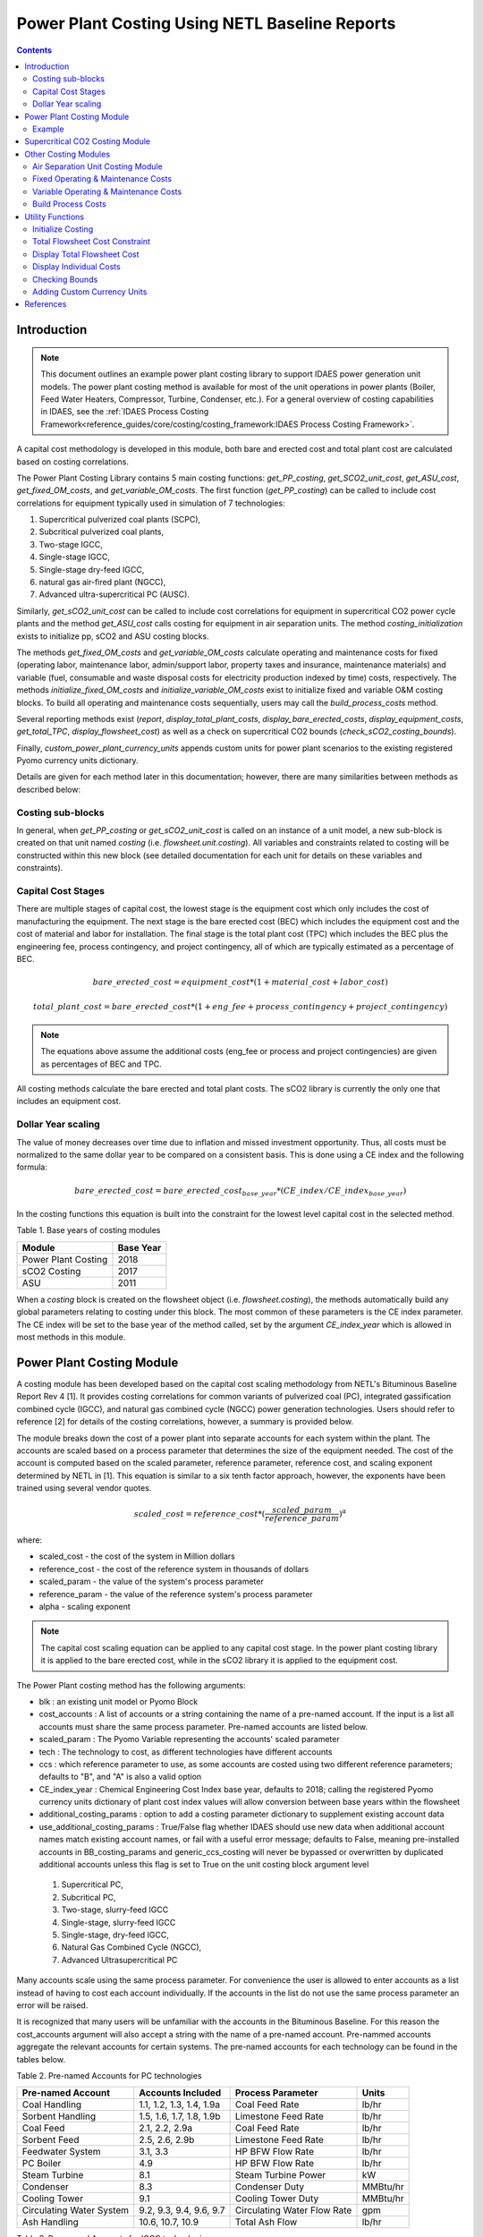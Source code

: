 Power Plant Costing Using NETL Baseline Reports
===============================================

.. contents:: Contents 
    :depth: 4

Introduction
------------

.. note:: This document outlines an example power plant costing library to support IDAES power generation unit models. The power plant costing method is available for most of the unit operations in power plants (Boiler, Feed Water Heaters, Compressor, Turbine, Condenser, etc.). For a general overview of costing capabilities in IDAES, see the :ref:`IDAES Process Costing Framework<reference_guides/core/costing/costing_framework:IDAES Process Costing Framework>`.

A capital cost methodology is developed in this module, both bare and erected cost and total plant cost are calculated based on costing correlations.

The Power Plant Costing Library contains 5 main costing functions: `get_PP_costing`, `get_SCO2_unit_cost`, `get_ASU_cost`, `get_fixed_OM_costs`, and `get_variable_OM_costs`.
The first function (`get_PP_costing`) can be called to include cost correlations for equipment typically used in simulation of 7 technologies: 

1. Supercritical pulverized coal plants (SCPC),
2. Subcritical pulverized coal plants,
3. Two-stage IGCC,
4. Single-stage IGCC,
5. Single-stage dry-feed IGCC,
6. natural gas air-fired plant (NGCC),
7. Advanced ultra-supercritical PC (AUSC).

Similarly, `get_sCO2_unit_cost` can be called to include cost correlations for equipment in supercritical CO2 power cycle plants and the method `get_ASU_cost` calls costing for equipment in air separation units. The method `costing_initialization` exists to initialize pp, sCO2 and ASU costing blocks.

The methods `get_fixed_OM_costs` and `get_variable_OM_costs` calculate operating and maintenance costs for fixed (operating labor, maintenance labor, admin/support labor, property taxes and insurance, maintenance materials) and variable (fuel, consumable and waste disposal costs for electricity production indexed by time) costs, respectively. The methods `initialize_fixed_OM_costs` and `initialize_variable_OM_costs` exist to initialize fixed and variable O&M costing blocks. To build all operating and maintenance costs sequentially, users may call the `build_process_costs` method.

Several reporting methods exist (`report`, `display_total_plant_costs`, `display_bare_erected_costs`, `display_equipment_costs`, `get_total_TPC`, `display_flowsheet_cost`) as well as a check on supercritical CO2 bounds (`check_sCO2_costing_bounds`).

Finally, `custom_power_plant_currency_units` appends custom units for power plant scenarios to the existing registered Pyomo currency units dictionary.

Details are given for each method later in this documentation; however, there are many similarities between methods as described below:

Costing sub-blocks
^^^^^^^^^^^^^^^^^^

In general, when `get_PP_costing` or `get_sCO2_unit_cost` is called on an instance of a unit model, a new sub-block is created 
on that unit named `costing` (i.e. `flowsheet.unit.costing`). All variables and constraints related to costing will be 
constructed within this new block (see detailed documentation for each unit for details on these variables and constraints).


Capital Cost Stages
^^^^^^^^^^^^^^^^^^^

There are multiple stages of capital cost, the lowest stage is the equipment cost which only includes
the cost of manufacturing the equipment. The next stage is the bare erected cost (BEC) which includes
the equipment cost and the cost of material and labor for installation. The final stage is the total
plant cost (TPC) which includes the BEC plus the engineering fee, process contingency,
and project contingency, all of which are typically estimated as a percentage of BEC.

.. math:: bare\_erected\_cost = equipment\_cost*(1 + material\_cost + labor\_cost)

.. math:: total\_plant\_cost = bare\_erected\_cost*(1 + eng\_fee + process\_contingency + project\_contingency)

.. note:: The equations above assume the additional costs (eng_fee or process and project contingencies) are given as percentages of BEC and TPC.

All costing methods calculate the bare erected and total plant costs. The sCO2 library is currently the only one
that includes an equipment cost. 

Dollar Year scaling
^^^^^^^^^^^^^^^^^^^

The value of money decreases over time due to inflation and missed investment opportunity.
Thus, all costs must be normalized to the same dollar year to be compared on a consistent basis.
This is done using a CE index and the following formula:

.. math:: bare\_erected\_cost = bare\_erected\_cost_{base\_year}*(CE\_index/CE\_index_{base\_year})

In the costing functions this equation is built into the constraint for the lowest level capital cost in the selected method.

Table 1. Base years of costing modules

=========================== ====================== 
Module                      Base Year
=========================== ======================
Power Plant Costing         2018
sCO2 Costing                2017     
ASU                         2011

=========================== ====================== 

When a `costing` block is created 
on the flowsheet object (i.e. `flowsheet.costing`), the methods automatically build any global parameters relating to costing under this block. The most 
common of these parameters is the CE index parameter. The CE index will be set to the base year of the method called, set by the argument `CE_index_year` which is allowed in most methods in this module.

Power Plant Costing Module
--------------------------

A costing module has been developed based on the capital cost scaling methodology from 
NETL's Bituminous Baseline Report Rev 4 [1]. It provides costing correlations for common 
variants of pulverized coal (PC), integrated gassification combined cycle (IGCC), and 
natural gas combined cycle (NGCC) power generation technologies. Users should refer to 
reference [2] for details of the costing correlations, however, a summary is provided below.


The module breaks down the cost of a power plant into separate accounts for each system 
within the plant. The accounts are scaled based on a process parameter that determines
the size of the equipment needed. The cost of the account is computed based on the scaled parameter,
reference parameter, reference cost, and scaling
exponent determined by NETL in [1]. This equation is similar to a six tenth factor approach, 
however, the exponents have been trained using several vendor quotes.

.. math:: scaled\_cost = reference\_cost*(\frac{scaled\_param}{reference\_param})^\alpha

where:

* scaled_cost - the cost of the system in Million dollars
* reference_cost - the cost of the reference system in thousands of dollars
* scaled_param - the value of the system's process parameter
* reference_param - the value of the reference system's process parameter
* alpha - scaling exponent

.. note:: The capital cost scaling equation can be applied to any capital cost stage. In the power plant costing library it is applied to the bare erected cost, while in the sCO2 library it is applied to the equipment cost.

The Power Plant costing method has the following arguments:

* blk : an existing unit model or Pyomo Block
* cost_accounts : A list of accounts or a string containing the name of a pre-named account. If the input is a list all accounts must share the same process parameter. Pre-named accounts are listed below.
* scaled_param : The Pyomo Variable representing the accounts' scaled parameter
* tech : The technology to cost, as different technologies have different accounts
* ccs : which reference parameter to use, as some accounts are costed using two different reference parameters; defaults to "B", and "A" is also a valid option
* CE_index_year : Chemical Engineering Cost Index base year, defaults to 2018; calling the registered Pyomo currency units dictionary of plant cost index values will allow conversion between base years within the flowsheet
* additional_costing_params : option to add a costing parameter dictionary to supplement existing account data
* use_additional_costing_params : True/False flag whether IDAES should use new data when additional account names match existing account names, or fail with a useful error message; defaults to False, meaning pre-installed accounts in BB_costing_params and generic_ccs_costing will never be bypassed or overwritten by duplicated additional accounts unless this flag is set to True on the unit costing block argument level

 1. Supercritical PC,
 2. Subcritical PC, 
 3. Two-stage, slurry-feed IGCC 
 4. Single-stage, slurry-feed IGCC
 5. Single-stage, dry-feed IGCC,
 6. Natural Gas Combined Cycle (NGCC), 
 7. Advanced Ultrasupercritical PC


Many accounts scale using the same process parameter. For convenience the user is allowed to enter accounts as a list instead
of having to cost each account individually. If the accounts in the list do not use the same process parameter an error will be raised.

It is recognized that many users will be unfamiliar with the accounts in the Bituminous Baseline.
For this reason the cost_accounts argument will also accept a string with the name of a pre-named
account. Pre-nammed accounts aggregate the relevant accounts for certain systems. The pre-named
accounts for each technology can be found in the tables below.

Table 2. Pre-named Accounts for PC technologies

=========================== ============================ ============================ ==========
Pre-named Account           Accounts Included            Process Parameter            Units      
=========================== ============================ ============================ ==========
Coal Handling               1.1, 1.2, 1.3, 1.4, 1.9a     Coal Feed Rate               lb/hr           
Sorbent Handling            1.5, 1.6, 1.7, 1.8, 1.9b     Limestone Feed Rate          lb/hr  
Coal Feed                   2.1, 2.2, 2.9a               Coal Feed Rate               lb/hr     
Sorbent Feed                2.5, 2.6, 2.9b               Limestone Feed Rate          lb/hr
Feedwater System            3.1, 3.3                     HP BFW Flow Rate             lb/hr 
PC Boiler                   4.9                          HP BFW Flow Rate             lb/hr
Steam Turbine               8.1                          Steam Turbine Power          kW
Condenser                   8.3                          Condenser Duty               MMBtu/hr
Cooling Tower               9.1                          Cooling Tower Duty           MMBtu/hr
Circulating Water System    9.2, 9.3, 9.4, 9.6, 9.7      Circulating Water Flow Rate  gpm
Ash Handling                10.6, 10.7, 10.9             Total Ash Flow               lb/hr
=========================== ============================ ============================ ==========

Table 3. Pre-named Accounts for IGCC technologies

=========================== ========================================= ============================ ==========
Pre-named Account           Accounts Included                         Process Parameter            Units      
=========================== ========================================= ============================ ==========
Coal Handling               1.1, 1.2, 1.3, 1.4, 1.9                   Coal Feed Rate               lb/hr           
Coal Feed                   2.1, 2.2, 2.9                             Coal Feed Rate               lb/hr     
Feedwater System            3.1, 3.3                                  HP BFW Flow Rate             lb/hr 
Gasifier                    4.1                                       Coal Feed Rate               lb/hr
Syngas Cooler               4.2                                       Syngas Cooler Duty           MMBtu/hr
ASU                         4.3a                                      Oxygen Production            tpd
ASU Oxidant Compression     4.3b                                      Main Air Compressor Power    kW
Combustion Turbine          6.1, 6.3                                  Syngas Flowrate              lb/hr
Syngas Expander             6.2                                       Syngas Flowrate              lb/hr
HRSG                        7.1, 7.2                                  HRSG Duty                    MMBtu/hr
Steam Turbine               8.1                                       Steam Turbine Power          MW
Condenser                   8.3                                       Condenser Duty               MMBtu/hr
Cooling Tower               9.1                                       Cooling Tower Duty           MMBtu/hr
Circulating Water System    9.2, 9.3, 9.4, 9.6, 9.7                   Circulating Water Flow Rate  gpm
Slag Handling               10.1, 10.2, 10.3, 10.6, 10.7, 10.8, 10.9  Slag Production              lb/hr
=========================== ========================================= ============================ ==========

Table 4. Pre-named Accounts for NGCC technologies

=========================== ============================ ============================ ==========
Pre-named Account           Accounts Included            Process Parameter            Units      
=========================== ============================ ============================ ==========
Feedwater System            3.1, 3.3                     HP BFW Flow Rate             lb/hr 
Combustion Turbine          6.1, 6.3                     Fuel Gas Flow                lb/hr  
HRSG                        7.1, 7.2                     HRSG Duty                    MMBtu/hr     
Steam Turbine               8.1                          Steam Turbine Power          kW
Condenser                   8.3                          Condenser Duty               MMBtu/hr
Cooling Tower               9.1                          Cooling Tower Duty           MMBtu/hr
Circulating Water System    9.2, 9.3, 9.4, 9.6, 9.7      Circulating Water Flow Rate  gpm
=========================== ============================ ============================ ==========

The library has a 7th technology of AUSC. These operate at higher temperatures that traditional 
PC plants. The library contains modified correlation for the PC boiler, steam turbine, and steam piping
to reflect the use of high temperature materials.

Table 5. Pre-named Accounts for AUSC technologies

=========================== ============================ ============================ ==========
Pre-named Account           Accounts Included            Process Parameter            Units      
=========================== ============================ ============================ ==========
PC Boiler                   4.9                          HP BFW Flow Rate             lb/hr 
Steam Turbine               8.1                          Steam Turbine Power          kW
Steam Piping                8.4                          HP BFW Flow Rate             lb/hr
=========================== ============================ ============================ ==========


A call to get_PP_costing creates two variables and two constraints for each account in the list.
The variables are bare_erected_cost and total_plant_cost. Both variables are indexed
by the account number in string format. The function makes a new block called self.costing where
all variables and parameters associated with costing are stored.

.. note:: The bare_erected_cost and total_plant_cost are in Million dollars.



Example
^^^^^^^
Below is an example of how to add cost correlations to a flowsheet including a heat exchanger using the IDAES power plant costing module:


.. code:: python

    from pyomo.environ import (ConcreteModel, SolverFactory)
    from idaes.core import FlowsheetBlock
    from idaes.models.unit_models.heat_exchanger import \
        (HeatExchanger, HeatExchangerFlowPattern)
    from idaes.models.properties import iapws95
    from idaes.models_extra.power_generation.costing.power_plant_capcost import \
        QGESSCostingData
    
    m = ConcreteModel()
    m.fs = FlowsheetBlock(dynamic=False)
    
    m.fs.properties = iapws95.Iapws95ParameterBlock()
    
    m.fs.unit = HeatExchanger(
        shell={"property_package": m.fs.properties},
        tube={"property_package": m.fs.properties},
        flow_pattern=HeatExchangerFlowPattern.countercurrent)
    # set inputs
    m.fs.unit.shell_inlet.flow_mol[0].fix(100*pyunits.mol/pyunits.s)
    m.fs.unit.shell_inlet.enth_mol[0].fix(3500*pyunits.mol/pyunits.s)
    m.fs.unit.shell_inlet.pressure[0].fix(101325*pyunits.Pa)
    
    m.fs.unit.tube_inlet.flow_mol[0].fix(100*pyunits.mol/pyunits.s)
    m.fs.unit.tube_inlet.enth_mol[0].fix(4000*pyunits.mol/pyunits.s)
    m.fs.unit.tube_inlet.pressure[0].fix(101325*pyunits.Pa)
    
    m.fs.unit.area.fix(1000*pyunits.m**2)
    m.fs.unit.overall_heat_transfer_coefficient.fix(100*pyunits.W/pyunits.m**2/pyunits.K)
    
    m.fs.unit.initialize()
    
    m.fs.unit.duty_MMbtu = pyo.Var(
        m.fs.time,
        initialize=1e5,
        doc="Condenser duty in MMbtu/hr",
        units=pyunits.MBtu/pyunits.hr)
    
    @m.fs.unit.Constraint(m.fs.time)
    def duty_conversion(b, t):
        conv_fact = 3.412/1e6 
        return b.duty_MMbtu[t] == conv_fact*b.heat_duty[t]
    
    hx_accounts = ["6.7.ccs"]
    m.fs.unit.costing = UnitModelCostingBlock(
        flowsheet_costing_block=m.fs.costing,
        costing_method=QGESSCostingData.get_PP_costing,
        costing_method_arguments={
            "cost_accounts": hx_accounts,
            "scaled_param": m.fs.unit.duty_MMBtu,
            "tech": 1,
            "ccs": "A",
            "CE_index_year": "2013",
        },
    )

    # initialize costing equations
    QGESSCostingData.costing_initialization(m.fs.costing)
    
    opt = SolverFactory('ipopt')
    opt.options = {'tol': 1e-6, 'max_iter': 50}
    results = opt.solve(m, tee=True)
    
    QGESS.display_flowsheet_cost(m.fs.costing)


Supercritical CO2 Costing Module
--------------------------------

The sCO2 costing function, besides including the capital cost and engineering of the equipment, it can cost penalty due to the high temperature and pressure equipment required for sCO2 PC plants.
The function has has five arguments, self, equipment, scaled_param, temp_C, and n_equip.

* self : an existing unit model or Pyomo Block
* equipment : The type of equipment to be costed, see table 6
* scaled_param : The Pyomo Variable representing the component's scaled parameter
* temp_C : The Pyomo Variable representing the hottest temperature of the piece of equiment being costed. Some pieces of equipment do not have a temperature associated with them, so the default argument is None. This variable must have units of Celsius (Pyomo label `pyunits.C`).
* n_equip : The number of pieces of equipment to be costed. The function will evenly divide the scaled parameter between the number passed.
* CE_index_year : Chemical Engineering Cost Index base year, defaults to 2018; calling the registered Pyomo currency units dictionary of plant cost index values will allow conversion between base years within the flowsheet
* custom_accounts : Additional accounts to cost

The equipment cost is calculated using the following two equations. A temperature correction factor account for advanced materials needed at high temperatures.

.. math:: equipment\_cost = reference\_cost*(scaled\_parameter)^\alpha * temperature\_factor

.. math:: temperature\_factor = 1 + c*(T - T_{bp}) + d*(T - T_{bp})^2 & : if T \geq T_{bp}\\ (if  T > 550, otherwise  temperature\_factor = 1)
    
.. math:: T_{bp} = 550 C

The bare erected and total plant costs are calculated as shown in the introduction.
There are currently no estimates for the total plant cost components, so bare erected cost will be the same as total plant cost for now.

Five variables and constraints are created within the costing block. Three are for the equipment, bare erected, and total plant costs. One is for the temperature correction factor.
The last one is for the scaled parameter divided by n_equip.

Table 6. sCO2 Costing Library Components

=========================== ================= ============== 
Component                   Scaling Parameter Units               
=========================== ================= ============== 
Coal-fired heaters          :math:`Q`         :math:`MW_{th}`
Natural gas-fired heaters   :math:`Q`         :math:`MW_{th}`
Recuperators                :math:`UA`        :math:`W/K`
Direct air coolers          :math:`UA`        :math:`W/K`
Radial turbines             :math:`W_{sh}`    :math:`MW_{sh}`
Axial turbines              :math:`W_{sh}`    :math:`MW_{sh}`
IG centrifugal compressors  :math:`W_{sh}`    :math:`MW_{sh}`       
Barrel type compressors     :math:`V_{in}`    :math:`m^3/s`     
Gearboxes                   :math:`W_{e}`     :math:`MW_{sh}`   
Generators                  :math:`W_{e}`     :math:`MW_{e}`   
Explosion proof motors      :math:`W_{e}`     :math:`MW_{e}`
Synchronous motors          :math:`W_{e}`     :math:`MW_{e}`
Open drip-proof motors      :math:`W_{e}`     :math:`MW_{e}`
=========================== ================= ==============

Other Costing Modules
---------------------

Air Separation Unit Costing Module
^^^^^^^^^^^^^^^^^^^^^^^^^^^^^^^^^^

The ASU costing function calculates total plant cost in the exact same way as the get_PP_costing function.
get_ASU_cost takes two arguments: self, and scaled_param. 

* self - a Pyomo Block or unit model
* scaled_param - The scaled parameter. For the ASU it is the oxygen flowrate in units of tons per day.
* CE_index_year : Chemical Engineering Cost Index base year, defaults to 2018; calling the registered Pyomo currency units dictionary of plant cost index values will allow conversion between base years within the flowsheet

The bare erected and total plant costs are calculated as shown in the introduction.
There are currently no estimates for the total plant cost components, so bare erected cost will be the same as total plant cost for now.

Fixed Operating & Maintenance Costs
^^^^^^^^^^^^^^^^^^^^^^^^^^^^^^^^^^^

The Fixed O&M costing function adds constraints to estimate the labor, maintenance, support, taxes and other fixed costs. The method takes the following arguments: 

* b : Pyomo concrete model or flowsheet block
* net_power: production rate of the plant in MW, if provided will enable additional production-related cost calculations but not required to use method
* nameplate_capacity : rated plant output in MW, defaults to 650
* capacity_factor: factor adjusting variable costs for plant capacity; defaults to 85%.
* labor_rate : hourly rate of plant operators in project dollar year, defaults to 38.50
* labor_burden : a percentage multiplier used to estimate non-salary labor expenses, defaults to 30
* operators_per_shift : average number of operators per shift, defaults to 6
* tech : int 1-7 representing the categories in get_PP_costing, used to determine maintenance costs, defaults to 1
* fixed_TPC : The TPC in $MM that will be used to determine fixed O&M costs. If the value is None, the function will try to use the TPC calculated from the individual units.
* CE_index_year : Chemical Engineering Cost Index base year, defaults to 2018; calling the registered Pyomo currency units dictionary of plant cost index values will allow conversion between base years within the flowsheet

The following maintenance cost percentages are assumed:

========== ============================= =========================
Technology Maintenance Labor / TPC Split Maintenance Labor Percent
========== ============================= =========================
1          0.4                           0.016                    
2          0.4                           0.016                    
3          0.35                          0.03                     
4          0.35                          0.03                     
5          0.35                          0.03                     
6          0.4                           0.019                    
7          0.4                           0.016                    
========== ============================= =========================

When this method is called, the following equations are added to the flowsheet as constraints:

.. math:: annual\_operating\_labor\_cost = operators\_per\_shift * labor\_rate * (1 + 0.01 * labor\_burden) * 8760

.. math:: maintenance\_labor\_cost = TPC * maintenance\_labor\_TPC\_split * maintenance\_labor\_percent

.. math:: admin\_and\_support\_labor\_cost = 0.25 * (annual\_operating\_labor\_cost + maintenance\_labor\_cost)

.. math:: property\_taxes\_and\_insurance = 0.02 * TPC

.. math:: total\_fixed\_OM\_cost = annual\_operating\_labor\_cost + maintenance\_labor\_cost + \\ admin\_and\_support\_labor\_cost + property\_taxes\_and\_insurance + other\_fixed\_costs

.. math:: maintenance\_material\_cost = \frac {TPC * maintenance\_material\_TPC\_split * maintenance\_material\_percent}{0.85 * nameplate\_capacity * 8760}

where 8760 is the number of operating hours per year, 0.25, 0.02 and 0.85 are assumed cost ratio coefficients, and the variable `other_fixed_costs` exists to allow for unaccounted fixed costs (default = 0).

Variable Operating & Maintenance Costs
^^^^^^^^^^^^^^^^^^^^^^^^^^^^^^^^^^^^^^

The Variable O&M costing function adds constraints to calculate correlations associated with fuel, consumable and waste disposal costs. The function may be used to calculate variable costs of producing electricity in $/MWh. The method takes the following arguments: 

* b: pyomo flowsheet block
* resources : a list of strings for the resources to be costed
* rates : a list of pyomo vars for resource consumption rates
* prices : a dict of resource prices to be added to the premade dictionary
* CE_index_year : Chemical Engineering Cost Index base year, defaults to 2018; calling the registered Pyomo currency units dictionary of plant cost index values will allow conversion between base years within the flowsheet
* capacity_factor: factor adjusting variable costs for plant capacity; defaults to 85%.

The following default prices are assumed:

============================ ======= ==========================
Stream                       Price   Units                     
============================ ======= ==========================
natural_gas                  4.42    USD (2018) per Million BTU
coal                         51.96   USD (2018) per ton        
water                        1.90E-3 USD (2018) per gallon     
water_treatment_chemicals    550     USD (2018) per ton        
ammonia                      300     USD (2018) per ton        
SCR_catalyst                 150     USD (2018) per cubic foot 
triethylene_glycol           6.80    USD (2018) per gallon     
SCR_catalyst_waste           2.50    USD (2018) per cubic foot 
triethylene_glycol_waste     0.35    USD (2018) per gallon     
amine_purification_unit      38      USD (2018) per ton        
thermal_reclaimer_unit_waste 38      USD (2018) per ton        
============================ ======= ==========================

When this method is called, the following equations are added to the flowsheet as constraints:

.. math:: variable\_operating\_costs_{t, r} = resource\_prices_r * resource\_rates_{r, t} * 365 * 0.85

.. math:: total\_variable\_OM\_costs_t = \Sigma_r (variable\_operating\_costs_{t, r}) + maintenance\_material\_cost + other\_variable\_costs_t

where variables are indexed by resource `r` and time `t`, 0.85 is an assumed price ratio coefficient, and the variable `other_variable_costs` exists to allow for unaccounted variable costs (default = 0).

Build Process Costs
^^^^^^^^^^^^^^^^^^^

Users may quickly build all required process costs by calling the global method `m.fs.costing.build_process_costs`, which internally determines which fixed and variable cost quantities should be considered and/or calculated. The method takes the following arguments:

* total_plant_cost: The TPC in $MM that will be used to determine fixed O&M, costs. If the value is None, the function will try to use the TPC calculated from the individual units. This quantity should be a Pyomo Var or Param that will contain the TPC value.
* nameplate_capacity: rated plant output in MW
* capacity_factor: multiplicative factor for normal operating capacity
* labor_rate: hourly rate of plant operators in project dollar year
* labor_burden: a percentage multiplier used to estimate non-salary labor expenses
* operators_per_shift: average number of operators per shift
* tech: int 1-7 representing the categories in get_PP_costing, used to determine maintenance costs
* land_cost: Expression, Var or Param to calculate land costs
* net_power: actual plant output in MW, only required if calculating variable costs
* resources: list setting resources to cost
* rates: list setting flow rates of resources
* prices: list setting prices of resources
* fixed_OM: True/False flag for calculating fixed O&M costs
* variable_OM: True/False flag for calculating variable O&M costs
* fuel: string setting fuel type for fuel costs
* chemicals: string setting chemicals type for chemicals costs
* chemicals_inventory: string setting chemicals type for inventory costs
* waste: string setting waste type for waste costs
* transport_cost: Expression, Var or Param to use for transport costs per ton of CO2 captured (note, this is not part of the TOC)
* tonne_CO2_capture: Var or value to use for tonnes of CO2 capture in one year
* CE_index_year: year for cost basis, e.g. "2018" to use 2018 dollars

Utility Functions
-----------------

Initialize Costing
^^^^^^^^^^^^^^^^^^

The `initialize_fixed_OM_costs` will initialize all fixed cost variable and constraint in the costing block. The `initialize_variable_OM_costs` does the same.

The `costing_initialization` function will initialize all the variable within every costing block in the flowsheet.
It takes one argument, the flowsheet object. It should be called after all the calls to 'get costing' functions are 
completed.

The function iterates through the flowsheet looking for costing blocks and calculates variables from constraints.

Total Flowsheet Cost Constraint
^^^^^^^^^^^^^^^^^^^^^^^^^^^^^^^

For optimization, a constraint summing all the total plant costs is required.
Calling build_flowsheet_cost_constraint(m) creates a variable named m.fs.costing.flowsheet_cost 
and builds the required constraint at the flowsheet level.

.. note:: The costing libraries can be used for simulation or optimization. For simulation, costing constraints can be built and solved after the flowsheet has been solved. For optimization, the costing constraints will need to be solved with the flowsheet.


Display Total Flowsheet Cost
^^^^^^^^^^^^^^^^^^^^^^^^^^^^^

Calling display_flowsheet_cost(m.fs.costing) will print the value of m.fs.costing.flowsheet_cost.


Display Individual Costs
^^^^^^^^^^^^^^^^^^^^^^^^

There are three functions for displaying individual costs.

* display_total_plant_costs(m.fs.costing)
* display_bare_erected_costs(m.fs.costing)
* display_equipment_costs(m.fs.costing)

Each one prints out a list of the costed blocks and the cost level of the function chosen.
The functions should be called after solving the model.

Calling the `report(m.fs.costing)` method will print specific total costs (e.g. total TPC, cost of electricity, annualized cost) if they exist and are calculated by the methods.

Checking Bounds
^^^^^^^^^^^^^^^

Currently, only the sCO2 module has support for checking bounds.

All costing methods have a range, outside of which the correlations become inaccurate.
Calling check_sCO2_costing_bounds(m.fs.costing) will display which components are within the proper range
and which are outside it. It should be called after the model is solved.

Adding Custom Currency Units
^^^^^^^^^^^^^^^^^^^^^^^^^^^^

The method `custom_power_plant_currency_units` allows the addition of custom currency units, such as specific months (e.g. USD_2008_Nov for the ASU reference costs) to the existing currency units dictionary containing only aggregates for each cost year.

References
----------

1. DOE/NETL-2015/1723 Cost and Performance Baseline for Fossil Energy Plants Volume 1a: Bituminus Coal (PC) and Natural Gas to Electricity Revision 3 and 4
2. DOE/NETL-341/013113 Quality Guidelines for Energy System Studies Capital Cost Scaling Methodology
3. NETL_PUB_21490 Techno-economic Evaluation of Utility-Scale Power Plants Based on the Indirect sCO2 Brayton Cycle. Charles White, David Gray, John Plunkett, Walter Shelton, Nathan Weiland, Travis Shultz. September 25, 2017
4. SCO2 Power Cycle Component Cost Correlations from DOE Data Spanning Multiple Scales and Applications. Nathan Weiland, Blake Lance, Sandeep Pidaparti. Proceedings of ASME Turbo Expo 2019: Turbomachinery Technical Conference and Exposition GT2019. June 17-21, 2019, Phoenix, Arizona, USA